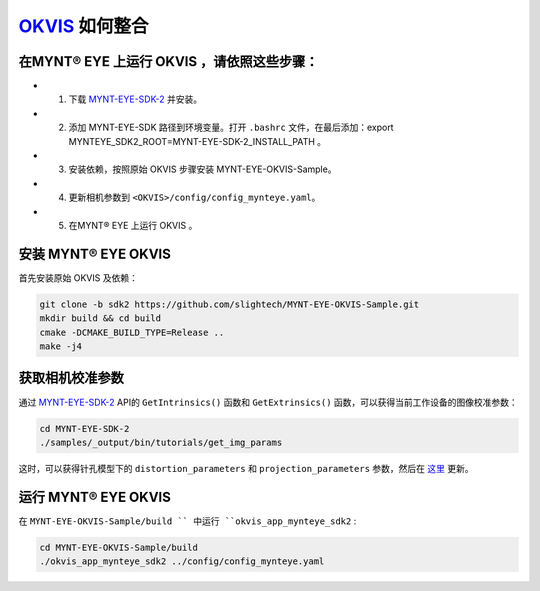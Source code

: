 .. _slam_okvis:

`OKVIS <https://github.com/ethz-asl/okvis>`_ 如何整合 
=============================================================


在MYNT® EYE 上运行 OKVIS ，请依照这些步骤：
----------------------------------------------

* 1. 下载 `MYNT-EYE-SDK-2 <https://github.com/slightech/MYNT-EYE-SDK-2.git>`_ 并安装。
* 2. 添加 MYNT-EYE-SDK 路径到环境变量。打开 ``.bashrc`` 文件，在最后添加：export MYNTEYE_SDK2_ROOT=MYNT-EYE-SDK-2_INSTALL_PATH 。
* 3. 安装依赖，按照原始 OKVIS 步骤安装 MYNT-EYE-OKVIS-Sample。
* 4. 更新相机参数到 ``<OKVIS>/config/config_mynteye.yaml``。
* 5. 在MYNT® EYE 上运行 OKVIS 。

安装 MYNT® EYE OKVIS
---------------------

首先安装原始 OKVIS 及依赖： 

.. code-block:: bat
 
  git clone -b sdk2 https://github.com/slightech/MYNT-EYE-OKVIS-Sample.git
  mkdir build && cd build
  cmake -DCMAKE_BUILD_TYPE=Release ..
  make -j4

获取相机校准参数
-----------------

通过 `MYNT-EYE-SDK-2 <https://github.com/slightech/MYNT-EYE-SDK-2.git>`_ API的 ``GetIntrinsics()`` 函数和 ``GetExtrinsics()`` 函数，可以获得当前工作设备的图像校准参数：

.. code-block:: bat

  cd MYNT-EYE-SDK-2
  ./samples/_output/bin/tutorials/get_img_params

这时，可以获得针孔模型下的 ``distortion_parameters`` 和 ``projection_parameters`` 参数，然后在 `这里 <https://github.com/slightech/MYNT-EYE-OKVIS-Sample/blob/sdk2/config/config_mynteye.yaml>`_ 更新。

运行 MYNT® EYE OKVIS
---------------------

在 ``MYNT-EYE-OKVIS-Sample/build `` 中运行 ``okvis_app_mynteye_sdk2`` :

.. code-block:: bat

  cd MYNT-EYE-OKVIS-Sample/build
  ./okvis_app_mynteye_sdk2 ../config/config_mynteye.yaml



